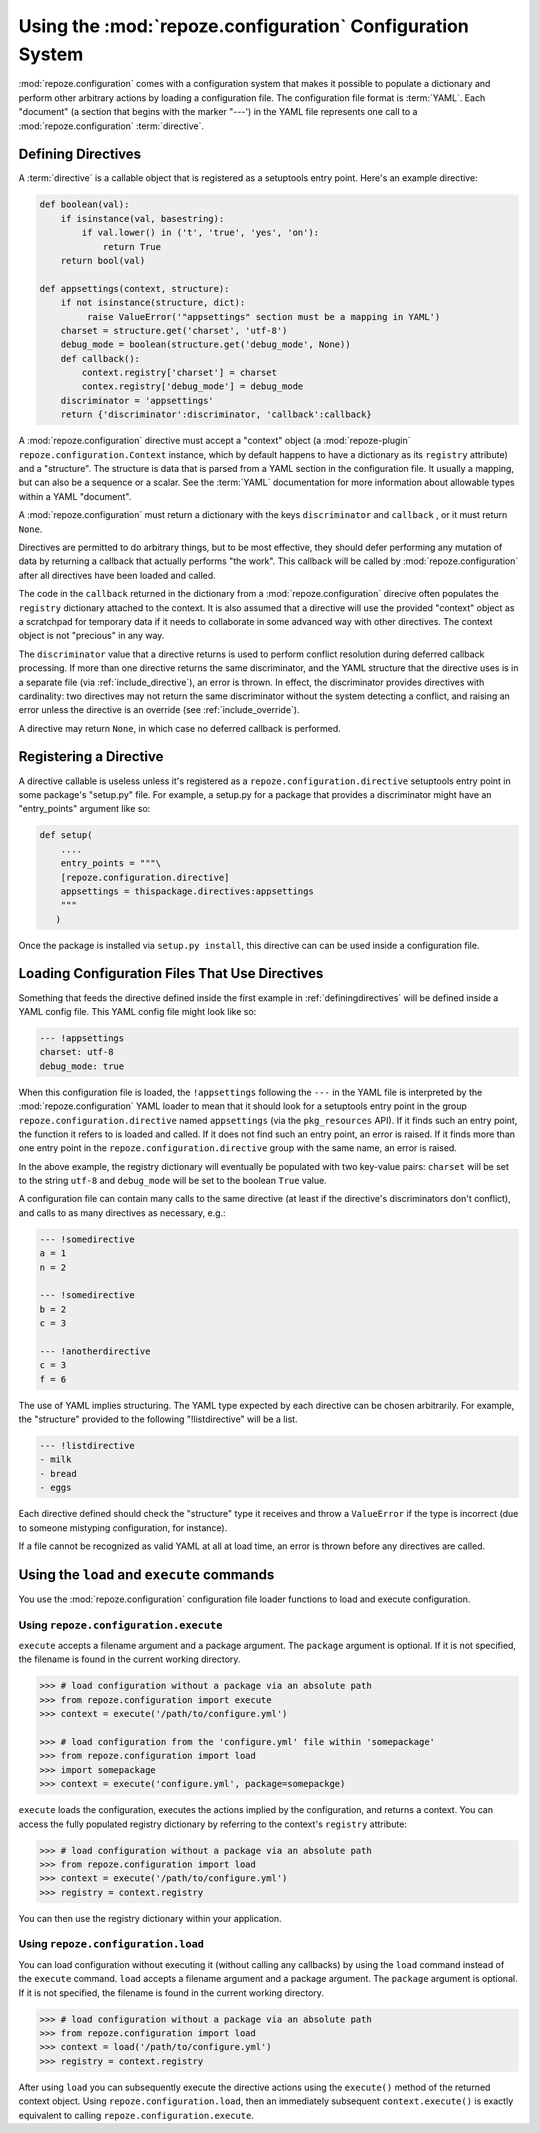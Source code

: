 Using the :mod:`repoze.configuration` Configuration System
===================================================

:mod:`repoze.configuration` comes with a configuration system that
makes it possible to populate a dictionary and perform other arbitrary
actions by loading a configuration file.  The configuration file
format is :term:`YAML`.  Each "document" (a section that begins with
the marker "---') in the YAML file represents one call to a
:mod:`repoze.configuration` :term:`directive`.

.. _definingdirectives:

Defining Directives
-------------------

A :term:`directive` is a callable object that is registered as a
setuptools entry point.  Here's an example directive:

.. code-block:: python

   def boolean(val):
       if isinstance(val, basestring):
           if val.lower() in ('t', 'true', 'yes', 'on'):
               return True
       return bool(val)

   def appsettings(context, structure):
       if not isinstance(structure, dict):
            raise ValueError('"appsettings" section must be a mapping in YAML')
       charset = structure.get('charset', 'utf-8')
       debug_mode = boolean(structure.get('debug_mode', None))
       def callback():
           context.registry['charset'] = charset
           contex.registry['debug_mode'] = debug_mode
       discriminator = 'appsettings'
       return {'discriminator':discriminator, 'callback':callback}

A :mod:`repoze.configuration` directive must accept a "context" object
(a :mod:`repoze-plugin` ``repoze.configuration.Context`` instance,
which by default happens to have a dictionary as its ``registry``
attribute) and a "structure".  The structure is data that is parsed
from a YAML section in the configuration file.  It usually a mapping,
but can also be a sequence or a scalar.  See the :term:`YAML`
documentation for more information about allowable types within a YAML
"document".

A :mod:`repoze.configuration` must return a dictionary with the keys
``discriminator`` and ``callback`` , or it must return ``None``.

Directives are permitted to do arbitrary things, but to be most
effective, they should defer performing any mutation of data by
returning a callback that actually performs "the work".  This callback
will be called by :mod:`repoze.configuration` after all directives have been
loaded and called.

The code in the ``callback`` returned in the dictionary from a
:mod:`repoze.configuration` direcive often populates the ``registry``
dictionary attached to the context.  It is also assumed that a
directive will use the provided "context" object as a scratchpad for
temporary data if it needs to collaborate in some advanced way with
other directives.  The context object is not "precious" in any way.

The ``discriminator`` value that a directive returns is used to
perform conflict resolution during deferred callback processing.  If
more than one directive returns the same discriminator, and the YAML
structure that the directive uses is in a separate file (via
:ref:`include_directive`), an error is thrown.  In effect, the
discriminator provides directives with cardinality: two directives may
not return the same discriminator without the system detecting a
conflict, and raising an error unless the directive is an override
(see :ref:`include_override`).

A directive may return ``None``, in which case no deferred callback is
performed.

Registering a Directive
-----------------------

A directive callable is useless unless it's registered as a
``repoze.configuration.directive`` setuptools entry point in some package's
"setup.py" file.  For example, a setup.py for a package that provides
a discriminator might have an "entry_points" argument like so:

.. code-block:: python

   def setup(
       ....
       entry_points = """\
       [repoze.configuration.directive]
       appsettings = thispackage.directives:appsettings
       """
      )

Once the package is installed via ``setup.py install``, this directive
can can be used inside a configuration file.

Loading Configuration Files That Use Directives
-----------------------------------------------

Something that feeds the directive defined inside the first example in
:ref:`definingdirectives` will be defined inside a YAML config file.
This YAML config file might look like so:

.. code-block:: text

   --- !appsettings
   charset: utf-8
   debug_mode: true

When this configuration file is loaded, the ``!appsettings`` following
the ``---`` in the YAML file is interpreted by the
:mod:`repoze.configuration` YAML loader to mean that it should look for a
setuptools entry point in the group ``repoze.configuration.directive`` named
``appsettings`` (via the ``pkg_resources`` API).  If it finds such an
entry point, the function it refers to is loaded and called.  If it
does not find such an entry point, an error is raised.  If it finds
more than one entry point in the ``repoze.configuration.directive`` group
with the same name, an error is raised.  

In the above example, the registry dictionary will eventually be
populated with two key-value pairs: ``charset`` will be set to the
string ``utf-8`` and ``debug_mode`` will be set to the boolean
``True`` value.

A configuration file can contain many calls to the same directive (at
least if the directive's discriminators don't conflict), and calls to
as many directives as necessary, e.g.:

.. code-block:: text

   --- !somedirective
   a = 1
   n = 2

   --- !somedirective
   b = 2
   c = 3

   --- !anotherdirective
   c = 3
   f = 6

The use of YAML implies structuring.  The YAML type expected by each
directive can be chosen arbitrarily.  For example, the "structure"
provided to the following "!listdirective" will be a list.

.. code-block:: text

   --- !listdirective
   - milk
   - bread
   - eggs

Each directive defined should check the "structure" type it receives
and throw a ``ValueError`` if the type is incorrect (due to someone
mistyping configuration, for instance).

If a file cannot be recognized as valid YAML at all at load time, an
error is thrown before any directives are called.

Using the ``load`` and ``execute`` commands
-------------------------------------------

You use the :mod:`repoze.configuration` configuration file loader functions
to load and execute configuration.

Using ``repoze.configuration.execute``
~~~~~~~~~~~~~~~~~~~~~~~~~~~~~~~~~~~~~~

``execute`` accepts a filename argument and a package argument.  The
``package`` argument is optional.  If it is not specified, the
filename is found in the current working directory.

.. code-block:: python

   >>> # load configuration without a package via an absolute path
   >>> from repoze.configuration import execute
   >>> context = execute('/path/to/configure.yml')

   >>> # load configuration from the 'configure.yml' file within 'somepackage'
   >>> from repoze.configuration import load
   >>> import somepackage
   >>> context = execute('configure.yml', package=somepackge)

``execute`` loads the configuration, executes the actions implied by
the configuration, and returns a context.  You can access the fully
populated registry dictionary by referring to the context's
``registry`` attribute:

.. code-block:: python

   >>> # load configuration without a package via an absolute path
   >>> from repoze.configuration import load
   >>> context = execute('/path/to/configure.yml')
   >>> registry = context.registry

You can then use the registry dictionary within your application.

Using ``repoze.configuration.load``
~~~~~~~~~~~~~~~~~~~~~~~~~~~~~~~~~~~

You can load configuration without executing it (without calling any
callbacks) by using the ``load`` command instead of the ``execute``
command.  ``load`` accepts a filename argument and a package argument.
The ``package`` argument is optional.  If it is not specified, the
filename is found in the current working directory.


.. code-block:: python

   >>> # load configuration without a package via an absolute path
   >>> from repoze.configuration import load
   >>> context = load('/path/to/configure.yml')
   >>> registry = context.registry

After using ``load`` you can subsequently execute the directive
actions using the ``execute()`` method of the returned context object.
Using ``repoze.configuration.load``, then an immediately subsequent
``context.execute()`` is exactly equivalent to calling
``repoze.configuration.execute``.
